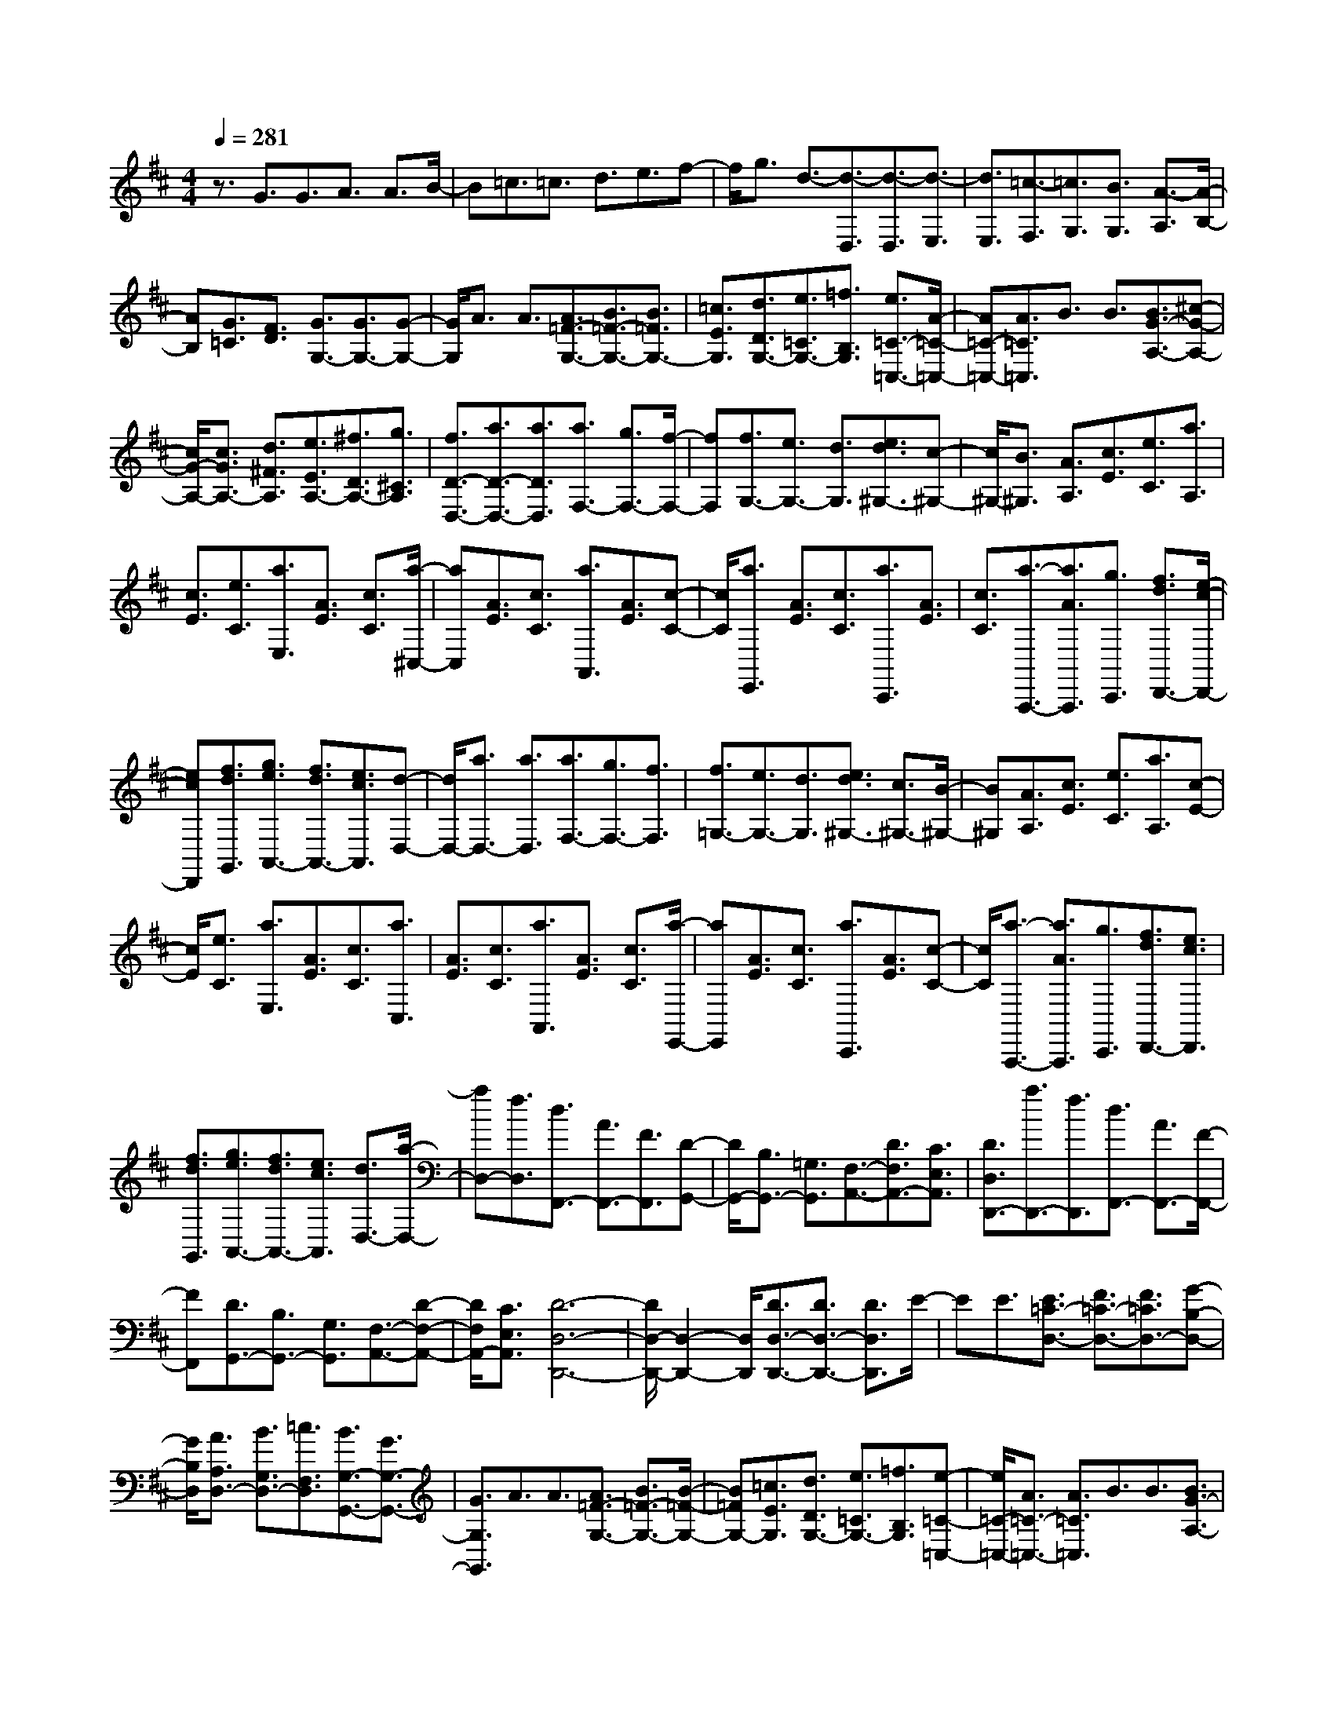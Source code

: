% input file /home/ubuntu/MusicGeneratorQuin/training_data/scarlatti/K413.MID
X: 1
T: 
M: 4/4
L: 1/8
Q:1/4=281
% Last note suggests Lydian mode tune
K:D % 2 sharps
%(C) John Sankey 1998
%%MIDI program 6
%%MIDI program 6
%%MIDI program 6
%%MIDI program 6
%%MIDI program 6
%%MIDI program 6
%%MIDI program 6
%%MIDI program 6
%%MIDI program 6
%%MIDI program 6
%%MIDI program 6
%%MIDI program 6
z3/2G3/2G3/2A3/2 A3/2B/2-|B=c3/2=c3/2 d3/2e3/2f-|f/2g3/2 d3/2-[d3/2-D,3/2][d3/2-D,3/2][d3/2-E,3/2]|[d3/2E,3/2][=c3/2-F,3/2][=c3/2G,3/2][B3/2G,3/2] [A3/2-A,3/2][A/2-B,/2-]|
[AB,][G3/2=C3/2][F3/2D3/2] [G3/2G,3/2-][G3/2G,3/2-][G-G,-]|[G/2G,/2]A3/2 A3/2[A3/2=F3/2-G,3/2-][B3/2=F3/2-G,3/2-][B3/2=F3/2G,3/2-]|[=c3/2E3/2G,3/2][d3/2D3/2G,3/2-][e3/2=C3/2G,3/2-][=f3/2B,3/2G,3/2] [e3/2=C3/2-=C,3/2-][A/2-=C/2-=C,/2-]|[A=C-=C,-][A3/2=C3/2=C,3/2]B3/2 B3/2[B3/2G3/2-A,3/2-][^c-G-A,-]|
[c/2G/2-A,/2-][c3/2G3/2A,3/2-] [d3/2^F3/2A,3/2][e3/2E3/2A,3/2-][^f3/2D3/2A,3/2-][g3/2^C3/2A,3/2]|[f3/2D3/2-D,3/2-][a3/2D3/2-D,3/2-][a3/2D3/2D,3/2][a3/2F,3/2-] [g3/2F,3/2-][f/2-F,/2-]|[fF,][f3/2G,3/2-][e3/2G,3/2-] [d3/2G,3/2][e3/2d3/2^G,3/2-][c-^G,-]|[c/2^G,/2-][B3/2^G,3/2] [A3/2A,3/2][c3/2E3/2][e3/2C3/2][a3/2A,3/2]|
[c3/2E3/2][e3/2C3/2][a3/2E,3/2][A3/2E3/2] [c3/2C3/2][a/2-^C,/2-]|[aC,][A3/2E3/2][c3/2C3/2] [a3/2A,,3/2][A3/2E3/2][c-C-]|[c/2C/2][a3/2E,,3/2] [A3/2E3/2][c3/2C3/2][a3/2C,,3/2][A3/2E3/2]|[c3/2C3/2][a3/2-A,,,3/2-][a3/2A3/2A,,,3/2][g3/2C,,3/2] [f3/2d3/2D,,3/2-][e/2-c/2-D,,/2-]|
[ecD,,][f3/2d3/2G,,3/2][g3/2e3/2A,,3/2-] [f3/2d3/2A,,3/2-][e3/2c3/2A,,3/2][d-D,-]|[d/2D,/2-][a3/2D,3/2-] [a3/2D,3/2][a3/2F,3/2-][g3/2F,3/2-][f3/2F,3/2]|[f3/2=G,3/2-][e3/2G,3/2-][d3/2G,3/2][e3/2d3/2^G,3/2-] [c3/2^G,3/2-][B/2-^G,/2-]|[B^G,][A3/2A,3/2][c3/2E3/2] [e3/2C3/2][a3/2A,3/2][c-E-]|
[c/2E/2][e3/2C3/2] [a3/2E,3/2][A3/2E3/2][c3/2C3/2][a3/2C,3/2]|[A3/2E3/2][c3/2C3/2][a3/2A,,3/2][A3/2E3/2] [c3/2C3/2][a/2-E,,/2-]|[aE,,][A3/2E3/2][c3/2C3/2] [a3/2C,,3/2][A3/2E3/2][c-C-]|[c/2C/2][a3/2-A,,,3/2-] [a3/2A3/2A,,,3/2][g3/2C,,3/2][f3/2d3/2D,,3/2-][e3/2c3/2D,,3/2]|
[f3/2d3/2G,,3/2][g3/2e3/2A,,3/2-][f3/2d3/2A,,3/2-][e3/2c3/2A,,3/2] [d3/2D,3/2-][a/2-D,/2-]|[aD,-][f3/2D,3/2][d3/2F,,3/2-] [A3/2F,,3/2-][F3/2F,,3/2][D-G,,-]|[D/2G,,/2-][B,3/2G,,3/2-] [=G,3/2G,,3/2][F,3/2-A,,3/2-][D3/2F,3/2A,,3/2-][C3/2E,3/2A,,3/2]|[D3/2D,3/2D,,3/2-][a3/2D,,3/2-][f3/2D,,3/2][d3/2F,,3/2-] [A3/2F,,3/2-][F/2-F,,/2-]|
[FF,,][D3/2G,,3/2-][B,3/2G,,3/2-] [G,3/2G,,3/2][F,3/2-A,,3/2-][D-F,-A,,-]|[D/2F,/2A,,/2-][C3/2E,3/2A,,3/2] [D6-D,6-D,,6-]|[D/2D,/2-D,,/2-][D,2-D,,2-][D,/2D,,/2][D3/2D,3/2-D,,3/2-][D3/2D,3/2-D,,3/2-] [D3/2D,3/2D,,3/2]E/2-|EE3/2[E3/2=C3/2-D,3/2-] [F3/2=C3/2-D,3/2-][F3/2=C3/2D,3/2-][G-B,-D,-]|
[G/2B,/2D,/2][A3/2A,3/2D,3/2-] [B3/2G,3/2D,3/2-][=c3/2F,3/2D,3/2][B3/2G,3/2-G,,3/2-][G3/2G,3/2-G,,3/2-]|[G3/2G,3/2G,,3/2]A3/2A3/2[A3/2=F3/2-G,3/2-] [B3/2=F3/2-G,3/2-][B/2-=F/2-G,/2-]|[B=FG,-][=c3/2E3/2G,3/2][d3/2D3/2G,3/2-] [e3/2=C3/2G,3/2-][=f3/2B,3/2G,3/2][e-=C-=C,-]|[e/2=C/2-=C,/2-][A3/2=C3/2-=C,3/2-] [A3/2=C3/2=C,3/2]B3/2B3/2[B3/2G3/2-A,3/2-]|
[^c3/2G3/2-A,3/2-][c3/2G3/2A,3/2-][d3/2^F3/2A,3/2][e3/2E3/2A,3/2-] [^f3/2D3/2A,3/2-][g/2-^C/2-A,/2-]|[gCA,][f3/2D3/2-D,3/2-][B3/2D3/2-D,3/2-] [B3/2D3/2D,3/2]c3/2c-|c/2[c3/2A3/2-B,3/2-] [^d3/2A3/2-B,3/2-][^d3/2A3/2B,3/2-][e3/2G3/2B,3/2][f3/2F3/2B,3/2-]|[g3/2E3/2B,3/2-][a3/2^D3/2B,3/2][g3/2-E3/2][g3/2-B3/2] [g3/2G3/2][a/2-=C/2-]|
[a-=C][a3/2-F3/2][a3/2=D3/2] [b3/2-B,3/2][b3/2-G3/2][b-E-]|[b/2E/2][=c'3/2-A,3/2] [=c'3/2-F3/2][=c'3/2^D3/2][b3/2-G,3/2][b3/2-B,3/2]|[b3/2E3/2][a3/2-F,3/2][a3/2-A,3/2][a3/2^D3/2] [g3/2E,3/2-][b/2-E,/2-]|[bE,-][^d3/2E,3/2][e3/2G,3/2-] [b3/2G,3/2-][B3/2G,3/2][=c-A,-]|
[=c/2A,/2-][a3/2A,3/2-] [e3/2A,3/2][f3/2D,3/2-][a3/2D,3/2-][A3/2D,3/2]|[B3/2G,3/2-][d'3/2G,3/2-][d'3/2G,3/2][d'3/2B,3/2-] [=c'3/2B,3/2-][b/2-B,/2-]|[bB,][b3/2=C3/2-][a3/2=C3/2-] [g3/2=C3/2][a3/2g3/2^C3/2-][f-C-]|[f/2C/2-][e3/2C3/2] [=d3/2=D3/2][f3/2A3/2][a3/2F3/2][d'3/2D3/2]|
[f3/2A3/2][a3/2F3/2][d'3/2A,3/2][d3/2A3/2] [f3/2F3/2][d'/2-F,/2-]|[d'F,][d3/2A3/2][f3/2F3/2] [d'3/2D,3/2][d3/2A3/2][f-F-]|[f/2F/2][d'3/2A,,3/2] [d3/2A3/2][f3/2F3/2][d'3/2F,,3/2][d3/2A3/2]|[f3/2F3/2][d'3/2-D,,3/2-][d'3/2d3/2D,,3/2][=c'3/2F,,3/2] [b3/2g3/2G,,3/2-][a/2-f/2-G,,/2-]|
[afG,,][b3/2g3/2=C,3/2][=c'3/2a3/2D,3/2-] [b3/2g3/2D,3/2][a3/2f3/2D,,3/2][g-G,,-]|[g/2G,,/2-][d'3/2G,,3/2-] [d'-G,,]d'/2[d'3/2B,3/2-][=c'3/2B,3/2-][b3/2B,3/2]|[b3/2=C3/2-][a3/2=C3/2-][g3/2=C3/2][a3/2g3/2^C3/2-] [f3/2C3/2-][e/2-C/2-]|[eC][d3/2D3/2][f3/2A3/2] [a3/2F3/2][d'3/2D3/2][f-A-]|
[f/2A/2][a3/2F3/2] [d'3/2A,3/2][d3/2A3/2][f3/2F3/2][d'3/2F,3/2]|[d3/2A3/2][f3/2F3/2][d'3/2D,3/2][d3/2A3/2] [f3/2F3/2][d'/2-A,,/2-]|[d'A,,][d3/2A3/2][f3/2F3/2] [d'3/2F,,3/2][d3/2A3/2][f-F-]|[f/2F/2][d'3/2-D,,3/2-] [d'3/2d3/2D,,3/2][=c'3/2F,,3/2][b3/2g3/2G,,3/2-][a3/2f3/2G,,3/2]|
[b3/2g3/2=C,3/2][=c'3/2a3/2D,3/2-][b3/2g3/2D,3/2][a3/2f3/2D,,3/2] [g3/2G,,3/2-][d/2-G,,/2-]|[dG,,-][B3/2G,,3/2][G3/2B,,3/2-] [D3/2B,,3/2-][B,3/2B,,3/2][E-=C,-]|[E/2=C,/2-][=C3/2=C,3/2-] [A,3/2=C,3/2][D3/2D,3/2-][G,3/2D,3/2-][F,3/2D,3/2]|[g3/2G,,3/2-][d3/2G,,3/2-][B3/2G,,3/2][G3/2B,,3/2-] [D3/2B,,3/2-]B,,/2-|
[B,-B,,]B,/2[E3/2=C,3/2-][=C3/2=C,3/2-][A,3/2=C,3/2] [D3/2D,3/2-D,,3/2-][G,/2-D,/2-D,,/2-]|[G,D,-D,,-][F,3/2D,3/2D,,3/2]z/2[G,4-G,,4-G,,,4-][G,-G,,-G,,,-]|[G,8-G,,8-G,,,8-]|[G,8-G,,8-G,,,8-]|
[G,3G,,3G,,,3]
